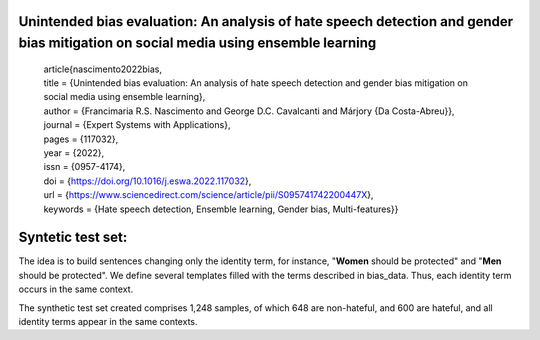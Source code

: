 **Unintended bias evaluation: An analysis of hate speech detection and gender bias mitigation on social media using ensemble learning**
========================================================================================================================


        | article{nascimento2022bias,
        | title = {Unintended bias evaluation: An analysis of hate speech detection and gender bias mitigation on social media using ensemble learning},
        | author = {Francimaria R.S. Nascimento and George D.C. Cavalcanti and Márjory {Da Costa-Abreu}},
        | journal = {Expert Systems with Applications},
        | pages = {117032},
        | year = {2022},
        | issn = {0957-4174},
        | doi = {https://doi.org/10.1016/j.eswa.2022.117032},
        | url = {https://www.sciencedirect.com/science/article/pii/S095741742200447X},
        | keywords = {Hate speech detection, Ensemble learning, Gender bias, Multi-features}}


**Syntetic test set**:
========================================================================================================================

The idea is to build sentences changing only the identity term, for instance, "**Women** should be protected" and "**Men** should be protected".
We define several templates filled with the terms described in bias_data. Thus, each identity term occurs in the same context. 

The synthetic test set created comprises 1,248 samples, of which 648 are non-hateful, and 600 are hateful, and all identity terms appear in the same contexts. 



